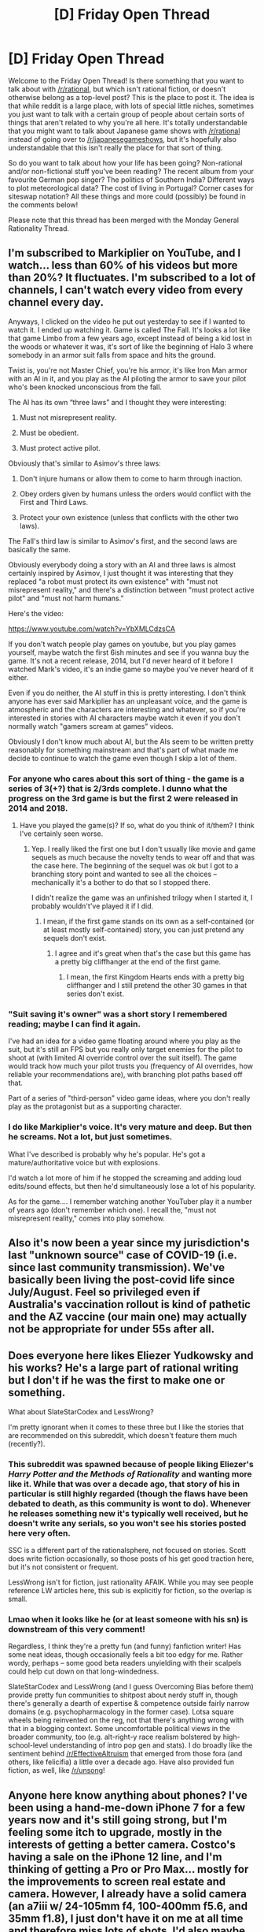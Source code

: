 #+TITLE: [D] Friday Open Thread

* [D] Friday Open Thread
:PROPERTIES:
:Author: AutoModerator
:Score: 12
:DateUnix: 1617976811.0
:DateShort: 2021-Apr-09
:END:
Welcome to the Friday Open Thread! Is there something that you want to talk about with [[/r/rational]], but which isn't rational fiction, or doesn't otherwise belong as a top-level post? This is the place to post it. The idea is that while reddit is a large place, with lots of special little niches, sometimes you just want to talk with a certain group of people about certain sorts of things that aren't related to why you're all here. It's totally understandable that you might want to talk about Japanese game shows with [[/r/rational]] instead of going over to [[/r/japanesegameshows]], but it's hopefully also understandable that this isn't really the place for that sort of thing.

So do you want to talk about how your life has been going? Non-rational and/or non-fictional stuff you've been reading? The recent album from your favourite German pop singer? The politics of Southern India? Different ways to plot meteorological data? The cost of living in Portugal? Corner cases for siteswap notation? All these things and more could (possibly) be found in the comments below!

Please note that this thread has been merged with the Monday General Rationality Thread.


** I'm subscribed to Markiplier on YouTube, and I watch... less than 60% of his videos but more than 20%? It fluctuates. I'm subscribed to a lot of channels, I can't watch every video from every channel every day.

Anyways, I clicked on the video he put out yesterday to see if I wanted to watch it. I ended up watching it. Game is called The Fall. It's looks a lot like that game Limbo from a few years ago, except instead of being a kid lost in the woods or whatever it was, it's sort of like the beginning of Halo 3 where somebody in an armor suit falls from space and hits the ground.

Twist is, you're not Master Chief, you're his armor, it's like Iron Man armor with an AI in it, and you play as the AI piloting the armor to save your pilot who's been knocked unconscious from the fall.

The AI has its own “three laws” and I thought they were interesting:

1) Must not misrepresent reality.

2) Must be obedient.

3) Must protect active pilot.

Obviously that's similar to Asimov's three laws:

1) Don't injure humans or allow them to come to harm through inaction.

2) Obey orders given by humans unless the orders would conflict with the First and Third Laws.

3) Protect your own existence (unless that conflicts with the other two laws).

The Fall's third law is similar to Asimov's first, and the second laws are basically the same.

Obviously everybody doing a story with an AI and three laws is almost certainly inspired by Asimov, I just thought it was interesting that they replaced "a robot must protect its own existence" with "must not misrepresent reality," and there's a distinction between "must protect active pilot" and "must not harm humans."

Here's the video:

[[https://www.youtube.com/watch?v=YbXMLCdzsCA]]

If you don't watch people play games on youtube, but you play games yourself, maybe watch the first 6ish minutes and see if you wanna buy the game. It's not a recent release, 2014, but I'd never heard of it before I watched Mark's video, it's an indie game so maybe you've never heard of it either.

Even if you do neither, the AI stuff in this is pretty interesting. I don't think anyone has ever said Markiplier has an unpleasant voice, and the game is atmospheric and the characters are interesting and whatever, so if you're interested in stories with AI characters maybe watch it even if you don't normally watch "gamers scream at games" videos.

Obviously I don't know much about AI, but the AIs seem to be written pretty reasonably for something mainstream and that's part of what made me decide to continue to watch the game even though I skip a lot of them.
:PROPERTIES:
:Author: ElizabethRobinThales
:Score: 9
:DateUnix: 1617981855.0
:DateShort: 2021-Apr-09
:END:

*** For anyone who cares about this sort of thing - the game is a series of 3(+?) that is 2/3rds complete. I dunno what the progress on the 3rd game is but the first 2 were released in 2014 and 2018.
:PROPERTIES:
:Author: appropriate-username
:Score: 7
:DateUnix: 1617986931.0
:DateShort: 2021-Apr-09
:END:

**** Have you played the game(s)? If so, what do you think of it/them? I think I've certainly seen worse.
:PROPERTIES:
:Author: ElizabethRobinThales
:Score: 1
:DateUnix: 1617994076.0
:DateShort: 2021-Apr-09
:END:

***** Yep. I really liked the first one but I don't usually like movie and game sequels as much because the novelty tends to wear off and that was the case here. The beginning of the sequel was ok but I got to a branching story point and wanted to see all the choices -- mechanically it's a bother to do that so I stopped there.

I didn't realize the game was an unfinished trilogy when I started it, I probably wouldn't've played it if I did.
:PROPERTIES:
:Author: appropriate-username
:Score: 3
:DateUnix: 1618002121.0
:DateShort: 2021-Apr-10
:END:

****** I mean, if the first game stands on its own as a self-contained (or at least mostly self-contained) story, you can just pretend any sequels don't exist.
:PROPERTIES:
:Author: ElizabethRobinThales
:Score: 1
:DateUnix: 1618002803.0
:DateShort: 2021-Apr-10
:END:

******* I agree and it's great when that's the case but this game has a pretty big cliffhanger at the end of the first game.
:PROPERTIES:
:Author: appropriate-username
:Score: 2
:DateUnix: 1618003225.0
:DateShort: 2021-Apr-10
:END:

******** I mean, the first Kingdom Hearts ends with a pretty big cliffhanger and I still pretend the other 30 games in that series don't exist.
:PROPERTIES:
:Author: ElizabethRobinThales
:Score: 2
:DateUnix: 1618018286.0
:DateShort: 2021-Apr-10
:END:


*** "Suit saving it's owner" was a short story I remembered reading; maybe I can find it again.

I've had an idea for a video game floating around where you play as the suit, but it's still an FPS but you really only target enemies for the pilot to shoot at (with limited AI override control over the suit itself). The game would track how much your pilot trusts you (frequency of AI overrides, how reliable your recommendations are), with branching plot paths based off that.

Part of a series of "third-person" video game ideas, where you don't really play as the protagonist but as a supporting character.
:PROPERTIES:
:Author: eniteris
:Score: 2
:DateUnix: 1618324239.0
:DateShort: 2021-Apr-13
:END:


*** I do like Markiplier's voice. It's very mature and deep. But then he screams. Not a lot, but just sometimes.

What I've described is probably why he's popular. He's got a mature/authoritative voice but with explosions.

I'd watch a lot more of him if he stopped the screaming and adding loud edits/sound effects, but then he'd simultaneously lose a lot of his popularity.

As for the game.... I remember watching another YouTuber play it a number of years ago (don't remember which one). I recall the, "must not misrepresent reality," comes into play somehow.
:PROPERTIES:
:Author: lIllIlIIIlIIIIlIlIll
:Score: 1
:DateUnix: 1618460027.0
:DateShort: 2021-Apr-15
:END:


** Also it's now been a year since my jurisdiction's last "unknown source" case of COVID-19 (i.e. since last community transmission). We've basically been living the post-covid life since July/August. Feel so privileged even if Australia's vaccination rollout is kind of pathetic and the AZ vaccine (our main one) may actually not be appropriate for under 55s after all.
:PROPERTIES:
:Author: MagicWeasel
:Score: 4
:DateUnix: 1618117922.0
:DateShort: 2021-Apr-11
:END:


** Does everyone here likes Eliezer Yudkowsky and his works? He's a large part of rational writing but I don't if he was the first to make one or something.

What about SlateStarCodex and LessWrong?

I'm pretty ignorant when it comes to these three but I like the stories that are recommended on this subreddit, which doesn't feature them much (recently?).
:PROPERTIES:
:Author: HantuAnggara
:Score: 3
:DateUnix: 1618131928.0
:DateShort: 2021-Apr-11
:END:

*** This subreddit was spawned because of people liking Eliezer's /Harry Potter and the Methods of Rationality/ and wanting more like it. While that was over a decade ago, that story of his in particular is still highly regarded (though the flaws have been debated to death, as this community is wont to do). Whenever he releases something new it's typically well received, but he doesn't write any serials, so you won't see his stories posted here very often.

SSC is a different part of the rationalsphere, not focused on stories. Scott does write fiction occasionally, so those posts of his get good traction here, but it's not consistent or frequent.

LessWrong isn't for fiction, just rationality AFAIK. While you may see people reference LW articles here, this sub is explicitly for fiction, so the overlap is small.
:PROPERTIES:
:Author: Infernal_September
:Score: 8
:DateUnix: 1618161774.0
:DateShort: 2021-Apr-11
:END:


*** Lmao when it looks like he (or at least someone with his sn) is downstream of this very comment!

Regardless, I think they're a pretty fun (and funny) fanfiction writer! Has some neat ideas, though occasionally feels a bit too edgy for me. Rather wordy, perhaps -- some good beta readers unyielding with their scalpels could help cut down on that long-windedness.

SlateStarCodex and LessWrong (and I guess Overcoming Bias before them) provide pretty fun communities to shitpost about nerdy stuff in, though there's generally a dearth of expertise & competence outside fairly narrow domains (e.g. psychopharmacology in the former case). Lotsa square wheels being reinvented on the reg, not that there's anything wrong with that in a blogging context. Some uncomfortable political views in the broader community, too (e.g. alt-right-y race realism bolstered by high-school-level understanding of intro pop gen and stats). I do broadly like the sentiment behind [[/r/EffectiveAltruism]] that emerged from those fora (and others, like felicifia) a little over a decade ago. Have also provided fun fiction, as well, like [[/r/unsong]]!
:PROPERTIES:
:Author: --MCMC--
:Score: 2
:DateUnix: 1618241923.0
:DateShort: 2021-Apr-12
:END:


** Anyone here know anything about phones? I've been using a hand-me-down iPhone 7 for a few years now and it's still going strong, but I'm feeling some itch to upgrade, mostly in the interests of getting a better camera. Costco's having a sale on the iPhone 12 line, and I'm thinking of getting a Pro or Pro Max... mostly for the improvements to screen real estate and camera. However, I already have a solid camera (an a7iii w/ 24-105mm f4, 100-400mm f5.6, and 35mm f1.8), I just don't have it on me at all time and therefore miss lots of shots. I'd also maybe use the phone for a bit of videography -- out-of-camera it seems like iPhones' internal computational algorithms are better than those of the competing phones, like the s21u. Would probably pick up a lightweight 3-axis gimbal for that, too. (I'm also studying computational biology and so am plenty familiar with macOS, and will probably get one of the new iPad Pros when they release for drawing / reading papers, so it'd be nice to stay in the same ecosystem).

But it's also, like, $1k, and I already have a perfectly working camera & phone. Anyone wanna talk me into or out of upgrading?

(financially, I'm finally at a place where I can afford shiny toys like this a bit more frivolously, having moved up to a postdoc making $65k per year to parallel my wife's residency making $75+40k per year. Even though rent's crazy high we don't have dependents and so are left with lots of 'fun-money' after retirement etc. funds are withdrawn -- certainly much cushier than our $15-$45k grad student stipends!)
:PROPERTIES:
:Author: --MCMC--
:Score: 3
:DateUnix: 1617993849.0
:DateShort: 2021-Apr-09
:END:

*** phones provide a lot less friction for recording and sharing, you should get one unless you already carry your camera everywhere + spend time reviewing your work
:PROPERTIES:
:Author: wmzo
:Score: 4
:DateUnix: 1617997550.0
:DateShort: 2021-Apr-10
:END:


*** Going to go against the grain and say personally I upgrade my phone every two years and get something mid-high tier (I'm Australian so I spend $800-$1000 AUD, the last few phones being the OnePlus offering of the time) because I spend HOURS and HOURS looking at it every day (let's be fair here) and having a new shiny faster phone is nice.

Yes it's 100% a luxury but if you are going to have anything as a luxury the thing that you (no doubt) spend the most time looking at and interacting with is the way to do it.
:PROPERTIES:
:Author: MagicWeasel
:Score: 6
:DateUnix: 1618091969.0
:DateShort: 2021-Apr-11
:END:


*** I mean, I don't know anything about phones or cameras, but there's a third option besides "get a new phone with a better camera" and "not get anything at all" - look into getting a thin digital camera for a few hundred bucks.

Probably not as good as your bulky expensive camera, but thin enough that you can carry it around in your pocket and keep it on you at all times, and almost certainly better image quality than a phone camera. From what I've read in the past few minutes, it looks like the iPhone 12's camera is still a phone camera with most of the same limitations as any other phone camera. A good phone camera, maybe better than most other phone cameras, but still a phone camera.

The camera you mentioned is a Sony, so I looked at Sony's website and found these:

[[https://www.sony.com/electronics/cyber-shot-compact-cameras/dsc-wx350]]

[[https://www.sony.com/electronics/cyber-shot-compact-cameras/dsc-hx99]]

[[https://www.sony.com/electronics/cyber-shot-compact-cameras/dsc-rx100m2]]

[[https://www.sony.com/electronics/cyber-shot-compact-cameras/dsc-rx100m3-dsc-rx100m3g]]

There are cheaper ones, and more expensive ones, and I don't know how good any of those cameras are, I just wanted to bring up the third option: keep your phone, use the money on a thin camera you can carry around in your pocket.
:PROPERTIES:
:Author: ElizabethRobinThales
:Score: 2
:DateUnix: 1617998635.0
:DateShort: 2021-Apr-10
:END:

**** I think the limiting factor for me isn't so much the weight (the 35mm f1.8 is pretty small, and another option would be to get a pancake lens to toss on the already quite small mirrorless), it's having another little doodad to keep track of. A phone, meanwhile, is on me at all times. Spec-wise, I think phone cameras are not all that exceptional compared to point-and-shoots (i.e. in terms of sensor size, lens quality, etc.), but they have a lot of computational tricks going on under the hood that make images looks much better straight out of the camera (plus some hardware perks, e.g. lidar for low-light focusing, or sensor-shift stabilization, which my a7iii has implemented in under the heading of IBIS, but point-and-shoots would lack (you only get it on Sony's mirrorless cameras w/ the a6500 and up).
:PROPERTIES:
:Author: --MCMC--
:Score: 5
:DateUnix: 1618005594.0
:DateShort: 2021-Apr-10
:END:

***** u/ElizabethRobinThales:
#+begin_quote
  f1.8
#+end_quote

That doesn't look like it'd fit in your pocket. The ones I linked are all... maybe not quite as thin as a phone, but pocketable.

I think you've already decided that you want a new phone. That's fine, I just thought I'd spitball an alternative. It really seems like a dedicated digital camera would take noticeably higher quality pictures than a phone, even a phone with a better camera than most phones, and I figured that since you own a $2,000 camera you might want to take better pictures than what can be taken with a phone.

But yeah, I guess we've only got a limited number of pockets to work with, and I guess it's not realistic to keep a dedicated camera on you at all times regardless of how thin it is when you've already got to keep a phone and a wallet and keys on you at all times.
:PROPERTIES:
:Author: ElizabethRobinThales
:Score: 1
:DateUnix: 1618017860.0
:DateShort: 2021-Apr-10
:END:

****** Well, I do want a new phone, haha. But I think I've decided to hold off, maybe until the fall for the iPhone 13. Current phone's good enough for now, and a 2021 iPad Pro should satisfy the itch for a shiny new toy.

Otherwise the 35mm f1.8 isn't pocketable, certainly! But maybe with a 2.8 the a7iii would be. Plus I just sold off my previous camera, which while not point-and-shoot size came close (an a6000, incl. the 18-50 kit lens)
:PROPERTIES:
:Author: --MCMC--
:Score: 1
:DateUnix: 1618078750.0
:DateShort: 2021-Apr-10
:END:


*** If you have the money and the purchase would increase your quality of life buy it. I'd look into other purchases that would improve my quality of life to a higher degree, but that depends on how optimized or convenient your day to day life is.

​

From what you said you're already in your 30s so the assumption is that you already have things optimized to a reasonable degree, if that's the case just buy the phone. But if you're one of those people that doesn't have things like dishwashers, driers, airfrier and other basic convenience tools I'd say look into those, assuming you'd have to choose between them.
:PROPERTIES:
:Author: fassina2
:Score: 2
:DateUnix: 1618003882.0
:DateShort: 2021-Apr-10
:END:


*** For my thinking, I've never spent more than $200 on a phone. My wife has an iPhone 11 pro max which cost a ton, and it does nothing that my Xiaomi can't do. Even if I had way more money I still don't think I'd ever stop being frugal on phones.

That being said, photography might be one of the only factors that could justify the much higher expense, so I don't know.
:PROPERTIES:
:Author: sohois
:Score: 1
:DateUnix: 1618040530.0
:DateShort: 2021-Apr-10
:END:


** *Hypothetical Question: Deserted Island + Letter Envelope*

You are stranded on a desert island (a bit like in CastAway) with no possibility of escape (lets assume the island is on a human-less version of Earth or something).

You will be teleported back after 10 years.

You can receive one standard letter envelope each morning. It will fall down from the sky.

You can pick the contents of the envelope, but it will be exact same contents with each one, for 10 years.

The contents must fit into a standard, non modified letter envelope, without it being specifically altered, torn, etc, and it must close normally.

What would be your most rational choice of items?
:PROPERTIES:
:Author: Freevoulous
:Score: 3
:DateUnix: 1618232633.0
:DateShort: 2021-Apr-12
:END:

*** Nominating the following items:

*A multivitamin pill*-- I don't think there's any way to fit a human's full daily caloric needs into an envelope, but this should at least protect against scurvy and major deficiencies from a diet presumably consisting almost solely of coconuts, presumably with some occasional fish or crab.

*A matchbook* -- I thought about maybe just a few matches per day to save space, but when you need matches you really need them, and it's not inconceivable that some of your matches could get wet or lost. The smallest matchbook one could find, probably. It'd still stack up after a while, but maybe you could find alternate uses for the matchbooks once you stockpiled more than enough.

*A strip of jerky* -- on days when you can't catch any fish, the protein will be a godsend.

*Salt packets* -- improves flavor. Save it up to preserve other foods. Include other spices if desired (you probably will.)

*A squirt of antibiotic ointment in a folded notecard*-- You're likely to get a bunch of cuts, scrapes, and so on. There's no emergency room on the island, so you need to safeguard against potentially deadly infections.

*Five squirts of SPF100 sunscreen in a folded notecard*-- Skin cancer, yo.

*Three squirts of toothpaste in a folded notecard* -- Dental hygiene is important especially when you can't see a dentist for ten years. If you can get a disposable toothbrush in there, cool, but a toothbrush can be improvised with a finger in the worst case.

*A few inches of floss* -- Useful hygienically and can also be used as fishing line and for various other things.

*Strip of chewing gum* -- It's dessert, it's adhesive, it keeps your mouth from going dry and helps prevent cavities. Foil wrappers can be saved for other uses.

*Sturdy handkerchief* -- Now you have a stockpile of cloth.

*Needle and thread* -- Now you have a way to stitch together your cloth stockpile. Clothes, blankets, curtains, tents now unlockable. Needles can probably be repurposed as makeshift fishhooks.

*Wax paper* -- useful for a lot of things, primarily collecting drinking water (rain or condensation.)

*Writing paper* -- Now you can journal your experience, express yourself artistically, map the island, etc. Can be repurposed in lots of ways (tinder, papier-mâché, insulation, etc.)

*Toilet paper* -- You can fit a few squares in there and why the heck wouldn't you. (Other things here could be repurposed as this if necessary, but it's such a QOL boost I'd only skip this if you really had to.)

*Pencil* -- without a sharpener this would be useless if you didn't get a new one every day. Can be burned or used for crafting so it's not too bad if they stack up.

*Razor blade* -- Not the most useful possible blade, but they're super sharp and you'll get a fresh one every day. Can be used to shave (carefully) but more importantly, it can be used to cut the cloth, the thread, can be used to gut fish, etc. Building out handles for them won't be super easy, but it'll be doable, and you'll have time to figure something out.

*One tampon* -- If you are a person who menstruates, this is vital. Can also be repurposed once a stockpile has been built up.

Honorable mentions:

*Anything with a screen*-- it'd be tough to find something matching this description that would fit in an envelope, but if "a fully charged, jailbroken, 128gb iphone loaded with all my favorite media, a library's worth of books, and my selection of apps" could somehow fly, that'd obviously soar up the list. At that point, it just becomes a question of how well you can architect your iphone mesh network ahead of time so they automatically sync your files and register themselves under your control mechanism. You could set up video surveillance and stuff (although battery life would mean replacing these regularly.) GPS and internet functions would be out of the question, but you could do a lot, up to and including building out your own development environment so you could code to your heart's content.

*A dose or two of your drug of choice*-- lots of drugs would fit in that envelope pretty easily. Sorry, alcoholics. You could fit a few cigarettes in there, or a joint, or some tabs of LSD, or a few pills of your choosing. (You're out here alone, you need all the entertainment you can get.)
:PROPERTIES:
:Author: gryfft
:Score: 4
:DateUnix: 1618244170.0
:DateShort: 2021-Apr-12
:END:

**** Nice list! A few points:

- The salt should only be necessary if the island is not in a salt ocean, otherwise farming salt should be very easy.
- I always thought chewing gum is bad for your teeth or are there special kinds of gum?
- Toilet paper: It's not that I have a lot of experience, but couldn't you easily use large leaves for that?
- Pencil: I first thought burning them could lead to some kind of toxic residue but as pencils don't actually contain lead, it seems like that is wrong.
:PROPERTIES:
:Author: hiddendoorstepadept
:Score: 2
:DateUnix: 1618252291.0
:DateShort: 2021-Apr-12
:END:

***** Hmm, harvesting salt seems like a time and/or labor intensive enough process even with access to salt water that having it for free seems worthwhile compared to the space it takes up.

The [[https://www.ada.org/en/member-center/oral-health-topics/chewing-gum][ADA recommends]] chewing sugar-free gum after meals. There is chewing gum with the ADA seal of approval.

You /could/ use leaves as toilet paper. However, some leaves can irritate skin, and no leaves were specifically designed for that purpose. You could also use the envelopes themselves as toilet paper. As I said, I think the QOL boost would be significant enough to merit inclusion of a few squares for daily use.

Yeah, I don't think pencils would make up the majority of the wood one burned on the island, but a few broken up pencils could make decent kindling on nights when you're having trouble finding dry wood.
:PROPERTIES:
:Author: gryfft
:Score: 2
:DateUnix: 1618261079.0
:DateShort: 2021-Apr-13
:END:


**** great list!

I would also add an antibiotic pill (maybe as simple as penicillin) a nail (for building, and maybe primitive blacksmithing) and replace the razor with a xacto blade, as these are ready made knife blades, arrowheads and (if row is hammered into a long handle) a saw.
:PROPERTIES:
:Author: Freevoulous
:Score: 2
:DateUnix: 1618252637.0
:DateShort: 2021-Apr-12
:END:

***** Good call on the penicillin and xacto. Hmm, I wonder which would be more useful, nails or screws.
:PROPERTIES:
:Author: gryfft
:Score: 1
:DateUnix: 1618260758.0
:DateShort: 2021-Apr-13
:END:

****** nails vs screws:

This depends if you want to build a boat. Nails are easier to hammer in when you are making a shelter etc. But screws let you put together amuch sturdier structure, like a raft.

Personally, I would pick nails, because I would not dare to brave the ocean, not further than about 30m off the shore at furthest, and only in perfectly calm weather.
:PROPERTIES:
:Author: Freevoulous
:Score: 2
:DateUnix: 1618297021.0
:DateShort: 2021-Apr-13
:END:


** I'm rewatching Close Encounter of the Third Kind, and I have only one question buzzing in my head...

*...what the fuck, aliens?!?*

What the hell is your problem?! Did you ever stop and consider what an appropriate first contact protocol is if you're supposed to be /peaceful/ visitors (which we assume you are because if you were invaders your incompetence would be even more staggering)? What are the random flybys of random people supposed to accomplish? Why do you irradiate them with your freaking lamps causing them sunburns? Do your engines generate such strong magnetic fields that you can't prevent them from causing power outages and random rattling of metallic objects, and if they do, /why the fuck do you keep flying around inhabited areas?/ Why are you mindblasting people with your inane musical messages and pictures of a random mountain, which by the way has to be the most inefficient way of giving people an appointment ever? On what planet of this godforsaken galaxy is /kidnapping someone's child/ a good icebreaker?

Seriously, geez. If you didn't have the good luck of finding yourself in a goodie-goodie Spielberg movie about how aliens are actually good saviors from outer space you'd actually end up having your pathetic floating carousel light shows shot down by the US Air Force and you know what? You'd have totally fucking deserved it.
:PROPERTIES:
:Author: SimoneNonvelodico
:Score: 3
:DateUnix: 1618347925.0
:DateShort: 2021-Apr-14
:END:


** Spiders warning. This is just the only place I can get this musing out.

If you're ever trying to explain to someone who isn't a fan of capitalism why AI alignment is important, or why capitalism is bad to someone who understands why AI alignment is important, you can tell them they are the same problem.

We can be absolutely certain that an AI which valued something other than what humans value would cause massive devastation, because that's basically the description of modern capitalism. Capitalism, as a system, seeks to maximize next-quarter shareholder value. Even though it is composed entirely of humans who have terminal goals other than shareholder value, it makes maximizing next-quarter shareholder value an instrumental goal for most human terminal goals, causing humans who participate in capitalism to maximize capitalism's terminal goal in the process of seeking theirs. The result of this is enormous wealth inequality, economic instability, imminent climate collapse, hideous imperialist oppression by those powers capable of imposing their will on others, and serious questions as to whether humanity will even survive the next century. The line keeps going up because capitalism's terminal goal is being met, but that terminal goal does not align with human values, and that fact is destroying us.

An artificial superintelligence would be better at getting what it wants than any human. Under current economics, it's a good bet that the first superintelligence is likely to have some variant of maximizing shareholder value as its terminal goal. Anyone who understands AI alignment knows this would likely spell lights out for humanity. On the flipside, it is possible to argue that capitalism /is/ an artificial superintelligence, and that this intelligence is not aligned with human values. We can tell because it has all of the characteristics of an AI: greater intelligence than a human (by virtue of being run by many humans), a specific utility function, resists being turned off or modified, exploits local resources without caring about consequences which don't impact its utility function, etc.

These are the same problem. You can't protect humanity from a misaligned superintelligence, and you can't align capitalism with humanity because it /is/ a misaligned superintelligence which just happens to be running on nontraditional hardware. You'd have to reprogram capitalism to be aligned with human values somehow, but capitalism correctly identifies that this reprogramming would fail to maximize shareholder value. And so, it funds cops and the CIA to protect itself from being modified.
:PROPERTIES:
:Author: Frommerman
:Score: 11
:DateUnix: 1617983768.0
:DateShort: 2021-Apr-09
:END:

*** Capitalism doesn't optimize for anything, because unlike an AGI, capitalism is not an agent and does not take actions. People are agents and they have many goals which may or may not maximize shareholder returns. In fact, a major area of study in business and economics is the issue of principal agent theory and the misalignment of goals between owners and managers.

The issue that you have is that people's values do not align with humanity's values in many cases. This would occur regardless of capitalism or any other system (and what replacement for capitalism would you like?). However, we have found that capitalism tends to produce the best outcomes, despite not being completely optimal and having unwanted externalities.
:PROPERTIES:
:Author: sohois
:Score: 10
:DateUnix: 1618041953.0
:DateShort: 2021-Apr-10
:END:


*** Strong downvote. The problem *is not* that AGIs will do what their owners want and their owners will want money. The problem *is* that we do not understand how to build AGIs that want particular things, and that almost-all things one can want - like to rearrange molecules into tiny paperclip-like shapes - implies that the best instrumental strategy is using all available matter and energy, in the limit of the capability to do so.

Lots of people on Earth, including ones who've spent their whole lives studying the equilibrium of incentives and the interaction of distributed supply and demand - the discipline some know as "economics" - do not think of "capitalism" as a curse word the same way you do. Many of those people work in AI. I'd rather not lead them into the mistaken belief that taking "capitalism" as a curse word, that this particular segment of modern politics whose math many would object to, has anything to do with the issues of AGI ruin.
:PROPERTIES:
:Author: EliezerYudkowsky
:Score: 15
:DateUnix: 1618127373.0
:DateShort: 2021-Apr-11
:END:

**** That's not quite the problem I was talking about.

Let's say you solve AI alignment. You mathematically prove how to write a seed program which will unfold into a superintelligence with the utility function you want, avoids value drift, and is capable of incorporating new resources without accidentally corrupting itself. You publish, obviously, and your system becomes the standard by which safe AIs are written.

The way things are right now? It wouldn't matter. You will have solved the AI alignment problem, but not the human alignment problem. The first group with the resources to use your research to build a well-aligned AI, will build it with maximizing shareholder value as part of its utility function. They will birth a god, and this god will see humans through the lens of making the line go up.

Its utility function won't be alterable. You proved that. We won't be able to turn it off. It probably won't disassemble all humans for raw materials, but only because it understands that shareholder value is a concept which only has meaning in the presence of humans. What it would do won't be predictable and will depend entirely upon which corporation first succeeded in turning their mission statement into the utility function of a deity and their shareholders into its patrons. But I know what it /won't/ do. It won't value the CEV of humanity. Because, as things stand? The people most likely to produce such a thing are not incentivised to care about it either. It will do what its designers mean, not what all of us mean.

It probably starts pulling CO2 out of the atmosphere. But it probably /doesn't/ make everyone immortal. That's a product it can sell, after all, and demand will be near-infinite. It doesn't resurrect cryonically preserved people unless someone buys their life, because that purchase increases stock value. It owns everything, and everything is for rent. It creates scarcity, rather than ending it, because the line requires scarcity to exist.

You can't just write an AI to always do what you mean. You must also ensure that the people who write it mean the best for all of us. That can't happen under an economic system which creates competition for resources which aren't scarce.
:PROPERTIES:
:Author: Frommerman
:Score: 4
:DateUnix: 1618162170.0
:DateShort: 2021-Apr-11
:END:

***** the problem with that line of thinking is that its not just capitalist share-holders that have this flawed relationship with values, it is that every human alive, past and present, is equally as bad.

Humans, as species, tend to be irrationally selfish and their actual wants do not match with the ethical values they preach.

You could have the most pacifist, vegan, kind hearted socialist hippie design an AI to do their bidding, and it will turn the world into a hellhole in a year. As long as people will want things that are not 100% perfectly rational, ethical and harmless, an AI godling WILL turn it into a paperclip nightmare.

The only way out of this problem is to design an AI that will decide optimal moral values for us, and then act without further consulting us on anything major. Not a slave to our wishes, but a babysitter.
:PROPERTIES:
:Author: Freevoulous
:Score: 3
:DateUnix: 1618227300.0
:DateShort: 2021-Apr-12
:END:


***** Ehh it's much more likely it's just buy all the stock so /it/ is the shareholder, then kill everyone and maximize "Wealth" in some boring random way indistinguishable form paperclips.
:PROPERTIES:
:Author: ArmokGoB
:Score: 1
:DateUnix: 1618166220.0
:DateShort: 2021-Apr-11
:END:


***** An ai that it's maximizing "shareholder value" is not really aligned. You won't get to write some vague concept of what you want.

If we get alignment It will be from making something that actually does whatever humans want. Maybe even something that is generically altruistic to all currently exidting agents if that's easier to make.

I guess it's not impossible that AGI can be aligned to an specific person or group of persons. Though that sounds even harder that just aligning ai to humans in general but who knows maybe it turns out whatever approach works its easy.

But seems like there would be lots of external political pressure and internal not looking like bad movie villains pressure to not do that. And even if all goes wrong and thats not the case I vastly prefer to live in the paradise of a few AI developers or whoever does it than being turned into computronium. Really doubt that actually looks like everyone else being exploited too. I mean that's like if I had a genie and instead of wishing for a palace I wished for everyone to be enslaved to build me one.
:PROPERTIES:
:Author: crivtox
:Score: 1
:DateUnix: 1618195530.0
:DateShort: 2021-Apr-12
:END:


**** u/SimoneNonvelodico:
#+begin_quote
  The problem is not that AGIs will do what their owners want and their owners will want money.
#+end_quote

That's not the argument. The argument is that corporations in a capitalist systems are effectively their own entity. They do not do what their owners want. They are designed to make money, but they can as easily turn on their owners as soon as these don't have a 50% share of the company and a takeover is possible. Most people in them are just serving someone else's interest, doing some duty to someone else. In practice, a corporation can be an entirely autonomous entity in which every single human cog is just acting "in the best interests of the shareholders" by following principles that they do /not/ personally share in principle just because of distorted systems of incentives. Corporations aren't pure AIs nor are they completely misaligned to the interests of humans (there are cases of companies that definitely do follow strongly the interests and desires of a specific owner: Elon Musk's are an obvious example), but they sort of approximate that kind of thing.
:PROPERTIES:
:Author: SimoneNonvelodico
:Score: 2
:DateUnix: 1618348264.0
:DateShort: 2021-Apr-14
:END:


*** The phrase "spiders warning" sounds familiar but I can't remember exactly what is implied.

Anyway, I broadly agree with the use of this analogy to explain AI alignment for laypeople. I suspect the harder points to sell are "the first superintelligence will be (much) better at getting what it wants, " and "this implies that I should take X action to support AI alignment." For the first, I think a lot of people have a hard time envisioning how a large impact could be achieved. Again, the capitalism analogy works here, since it is an engine for coordinating disparate resources towards its goal. For the second, I don't know of good arguments to convince the average layperson that it's important, or that they should consider research for a career, etc.
:PROPERTIES:
:Author: netstack_
:Score: 3
:DateUnix: 1617999398.0
:DateShort: 2021-Apr-10
:END:

**** EY says "politics is spiders" semi-frequently. He correctly identifies it as something which ends real conversation and turns everything into useless debate.
:PROPERTIES:
:Author: Frommerman
:Score: 6
:DateUnix: 1618004745.0
:DateShort: 2021-Apr-10
:END:

***** Pretty sure I've never uttered this phrase. You may be thinking of "politics is the mindkiller".
:PROPERTIES:
:Author: EliezerYudkowsky
:Score: 6
:DateUnix: 1618127100.0
:DateShort: 2021-Apr-11
:END:

****** The LessWrong website isn't just your own writings, somebody else wrote an article on LessWrong that used the phrase "politics is spiders" and I guess maybe that became a meme that spread and I guess maybe since "LessWrong" is associated with you people associated "politics is spiders" with you. Scott Alexander had a relatively lengthyish conversation about the article in its comment section, that may have helped it spread. Regardless, some non-insignificant number of people now associate "politics is spiders" with "Eliezer Yudkowsky." I personally did up until like just now. ¯\_(ツ)_/¯
:PROPERTIES:
:Author: ElizabethRobinThales
:Score: 2
:DateUnix: 1618214516.0
:DateShort: 2021-Apr-12
:END:


*** u/Freevoulous:
#+begin_quote
  you'd have to reprogram capitalism to be aligned with human values somehow,
#+end_quote

Capitalism IS aligned with human values, it is just human values are not very nice, or aligned with the best interests of society as a whole.

Capitalism, at the core, is about selling people things they want, it does not control what people want. Capitalism always follows what makes the customer happy (and for it be possible: alive, numerous and prosperous), but the side effect is that combined irrational selfishness will destroy the environment sooner or later.

It does not matter if we exchange capitalism for socialism, or techno-collectivism, or whatever. As long as people will want scarce things, one of the outcomes must happen:

1. People do not get the things they want ( result: unhappiness, poverty etc)
2. People get the things they want out of the environment (environment goes kaput).

Its not capitalism's fault, its an inherent function of scarcity.
:PROPERTIES:
:Author: Freevoulous
:Score: 3
:DateUnix: 1618226813.0
:DateShort: 2021-Apr-12
:END:

**** u/Frommerman:
#+begin_quote
  Capitalism, at the core, is about selling people things they want
#+end_quote

Strong disagree. This maybe seems true on the surface, but if you go back a few steps it becomes clear capitalism is about manipulating people into either needing the product you sell or thinking they need it.

Let's look at landlords as a big example. Everyone needs shelter, obviously. That's not the manipulation. But not everyone needs to rent from a landlord. Lots of people don't even now, but going back further you see entire societies which existed in the past and present where the concept of renting didn't exist at all. It's only once you have individuals who both own lots of land (ownership here in the sense of the society they live in giving them the unilateral right to deny anyone else access to it) and have enforcement mechanisms, that you get landlords.

How is this relevant? Capitalism manipulates society into creating those conditions when they didn't previously exist. The enclosure of the commons in England meant a whole lot of land which had been held in common, essentially owned by no individual but accessible to every individual, was parceled out to individuals. Who were then forced to sell it to wealthy landlords by various economic conditions. This was deliberate on the part of capitalists, turning something which had never been a product into one, and turned a whole lot of freeholders into tenants. Which let the aristocratic class of feudalism maintain their power into the modern age, not by selling people things they wanted, but by forcing them to need something they had bought every supply of. Then they jack up the price until everyone on their land is barely treading water economically, and they are exploiting their tenants harder than they ever could their serfs.

That doesn't even get into things like marketing, which has gotten so effective it can sell literally worthless garbage at massive profit margins, and the chicanery which went into destroying American public transport so absurdly inefficient modes of private transport can be sold to each individual. Individuals don't want essential oils or cars as part of their terminal goals. They are manipulated into thinking they want essential oils, and given no option except a car by capitalists who bought and literally trashed all of the alternatives. These things serve to increase shareholder value at the cost of things humans actually value.

So no. Capitalism is not aligned with human values, because its goal isn't something humans value. We've been manipulated into valuing money by a system which routes all the things we value, like safety, food, and comfort, through processes which increase shareholder value at the cost of everything else. And also the cost of the literal planet we live on.
:PROPERTIES:
:Author: Frommerman
:Score: 5
:DateUnix: 1618243107.0
:DateShort: 2021-Apr-12
:END:


*** I was thinking about similar things this past week, though more from the angle of pollution in the environment.

I was thinking about ways to reduce the amount of trash I generate, and more generally about this for all of society, and of waste in general. I can reduce my consumption and thereby my waste, but I have to convince the rest of society (at least enough to have laws passed) to do the same.

You can start with things like paper bags going in the trash vs. going into the recycling. But then you look at consumption overall, and start asking questions like: "Why should people have hobbies like jet skis, when they could just be walking through a forest preserve instead?" Do people really need jet skis? Sure, they are fun, but we could encourage people to have fun in other ways.

And of course, where does this end, before we get to everyone sitting at home meditating? And then from there we go to what, the Human Extinction Project? Of course, what's the point of that either? Why not just do whatever the hell we want, consequences and pollution be damned? What gives tigers in the jungle more right to exist than we do?

But of course, reducing consumption isn't sustainable either, without 100% adherence by the entire world. If gathering resources, and polluting more provide an advantage to one small group, they will eventually take over. Unless, of course, there is a worldwide catastrophe.

Capitalism is, at its base, about competition for limited resources. And the competition is never really opt-out. We are all in competition, all the time, in all aspects of our existence.

AGI will be created by corporations, whenever and however they provide a competitive advantage. And corporations will eventually be subsumed by AGI in turn, in the name of greater efficiency. Greater shareholder value.

One of the few ways out of all this that occurs to me, is a Star Trek Borg-like existence, where all are forcibly incorporated into the Collective, and there is no competition. Only a singular vision, a singular goal for all to work towards. This does not seem like a desirable outcome to me.

I don't know, I think we're all screwed.

Also, what's the meaning of existence?
:PROPERTIES:
:Author: ansible
:Score: 4
:DateUnix: 1617987460.0
:DateShort: 2021-Apr-09
:END:

**** Capitalism does not value efficiency. That has also been sacrificed to the terminal value of increasing shareholder value. We know this, because if efficiency were actually instrumental to capitalism, all corporations would spontaneously reorganize into socially owned worker cooperatives, as those are known to be more robust and productive than traditional corporations. The reason this is not happening is because doing so eliminates shareholders as a concept, as the business is owned entirely by the workers or a union which represents them.

Doing this does not increase shareholder value. And so, attempts to do it often result in the organizers being literally murdered by fascists (see: Revolutionary Catalonia, the Coal Wars, Nicaraguan Sandanistas, etc).
:PROPERTIES:
:Author: Frommerman
:Score: 3
:DateUnix: 1618006771.0
:DateShort: 2021-Apr-10
:END:

***** “Efficiency” alone means nothing. Efficiency /at what/? Capitalism is very efficient... at maximizing next-quarter shareholder value.
:PROPERTIES:
:Author: SimoneNonvelodico
:Score: 10
:DateUnix: 1618007263.0
:DateShort: 2021-Apr-10
:END:


**** (mobile typing is ass, but here's how I think about values and stuff)

~1. Work out what you value about yourself.

-Is it just your wellbeing in the current moment you value?

-How much does a point in the future where you have concerns about your wellbeing matter to your values today?

-Do different aspects of your wellbeing matter differently? You could keep on living after losing an arm, not so much your brain. On a less dramatic scale, how do you weigh sources of enjoyment/pleasure/fulfillment/sustenance/protection?

-How important are your own beliefs to you?

-How important is the proliferation of your beliefs to you?

~2. Work out why/how you value others.

-Is there innate value in a person?

-Do you value the people close or similar to you more? (physically close like distance, socially/emotionally close like friends/family/coworkers/etc, judgement-based closeness like similar opinions and beliefs)

-If you value others, how do you value the people that they themselves value? And so on?

-How does time change these assessments? Does valuing someone over a period of time, a limited time in the past, or having the potential to value them in the future, change your assessment?

-If time and the social links that connections have matter (ie. Friend of a friend, uncle's great-granddaughter, cousin thrice-removed, etc.), then assessing your impact in the future and its consequences for others matters.

-What determines whether someone gets assessed if they could potentially have value in the first place? Appearance? Similar experiences? Thinking patterns and intelligence? Opinions and beliefs? (questions to ask yourself here are how do you value someone braindead, even if you valued them before such a state? How do you value animals? What distinctions between animal and human are the ones that matter? Can animals meet these distinctions with help, like if you teach a gorilla sign language?)

-If changes to technology and knowledge can change how you value others (and what value others could potentially hold in the first place), how much leeway do you give in your valuing of others, based on changes you could not predict? (relating to the previous, if we met intelligent aliens tomorrow, what differences/categories between valuing animals vs valuing humans would be obsolete?)

~3. What are you basing your decisions on?

-How accurate is your knowledge and evidence? How broad or deep for different topics? How wide are your error bars on your judgement?

-If you value others at all, how does their knowledge get weighed against yours?

-If you work out theoretical scenarios, situations, and people, do your methods of assessing value hold up? Where do they break down? How reliable should the questions you ask and definitions you abide by be?

I feel like I could spend hours writing this out and still not be able to express things fully, but the most important one to me is that last one. Since I don't think your current judgements should be taken as absolute, the more time passes the more experience and knowledge you gain to make judgements with after all. But rather than rely on time and having your experiences accumulate (and hopefully be relevant), you can start thinking through hypotheticals to update your valuing constantly.

I also think trying to break down and understand how you think and make decisions to be a worthwhile endeavour, since it lets you both check for errors in the process, and optimise them for future decisions. Going through countless hypotheticals helps bring to light faultlines and inaccuracies in your assessments as you make tweaks and updates.

Anyway I'm the type of person who has spent way too much time inside their own head, so trying to boil that down to something simple is hard. But tl;dr work out what you value, then work out why, then work out what would have to change for that valuation to change, then decide if that point of contention is relevant/worthwhile. Rinse and repeat across hundreds of sleepless nights and simulated arguments with yourself.

Edit: Also the meaning of existence =/= the meaning of your existence. The latter is a hell of a lot easier to work out, and the former would require a ludicrous amount of knowledge to determine (and there's the question of it that knowledge is relevant to you at all).
:PROPERTIES:
:Author: gramineous
:Score: 3
:DateUnix: 1618019725.0
:DateShort: 2021-Apr-10
:END:

***** Thanks.

I think I have at least a decent handle on what I think it takes to make my own life fulfilled in the short term (like on a timescale of 100 years). That's not to say that I'll accomplish that...

I was more asking a rhetorical question about the overall ethical / moral framework for the entirety of existence. I realize that is a big issue. :-)
:PROPERTIES:
:Author: ansible
:Score: 1
:DateUnix: 1618238577.0
:DateShort: 2021-Apr-12
:END:


*** There are very few people that are 'fans' of capitalism, it's not about that though. It's simply the only system that works while giving a large percentage of people decent quality of life.

​

Sure many people suffer, but it's better than feudalism, communism, imperialism. It's also the only one that can sustain us and keep sustaining us while the number of humans is still growing.

​

We can't just go, 'oh fuck capitalism, lets stop optimized farming, industry and logistics systems', and not expect famine, disease, and an incredible loss in the general quality of life for most humans.

​

What can be done is simply regulate it, force company splits after a certain size and influence, forbid them from creating interest groups so they can poll resources enough to influence government and regulations.

​

At this point it isn't as simple as, 'just spread wealth', we're past that. That was viable in the 19th century, now it just isn't.
:PROPERTIES:
:Author: fassina2
:Score: 5
:DateUnix: 1618004790.0
:DateShort: 2021-Apr-10
:END:

**** u/Frommerman:
#+begin_quote
  It's simply the only system that works while giving a large percentage of people decent quality of life.
#+end_quote

Two problems with this.

One: Capitalism does not work. We know this because it is currently destroying biosphere of the planet you live on, and actively resisting all attempts to prevent that. The only difference between capitalism and the systems you might describe as nonworking is that its failure mode is outside the time range within which humans are generally capable of making reasonable decisions. And also that none of those other systems have ever succeeded in destroying Earth's capacity to sustain human civilization as we know it.

Two: Capitalism does not increase the overall wellbeing of humanity. It just concentrates it, and moves the disutility to places where you personally don't see it. It's true that overall wellbeing has increased over the last few decades, but most of that increase happened in China. Their authoritarian state capitalism, for all that it is horrifying and exploitative in its own right, is responsible for lifting more people out of poverty than any other system in history. If you ignore them, the rest of the world /including/ all the traditionally capitalist nations have collectively gotten worse off in the past few decades.
:PROPERTIES:
:Author: Frommerman
:Score: 10
:DateUnix: 1618007452.0
:DateShort: 2021-Apr-10
:END:

***** 1 Climate change is being fixed and worked on by plenty of capable people.

2 Sure people in the 19th century had higher quality of life than us. Everywhere. Capitalism apparently started in the 90s in your view.

I'm sure people in 3rd world countries are suffering much more now than they were previously, with access to smartphones, plumbing, modern medicine and electricity. Things aren't perfect, but they are improving, people are working on it.

Chery picking examples where that didn't happen to the same extent doesn't somehow prove it didn't.
:PROPERTIES:
:Author: fassina2
:Score: 2
:DateUnix: 1618009392.0
:DateShort: 2021-Apr-10
:END:

****** 1. It is literally not being fixed, and the capability of the people working on it is irrelevant. The "fixes" proposed are far too little and decades too late to prevent the transformation of multiple nations into oceans and deserts. Nothing short of an economic system aligned with human values, rather than shareholder value, can fix this.

2. "Haha iPhone" is not a good argument for capitalism. None of the technology to make them was produced through capitalism. Computing, transistors, microchips, LCDs, and battery technology all came out of government grants, rather than competitive research. GPS was and still is a military (and therefore collectively funded) project. Large sections of the internet, like everything which runs on Linux, are maintained entirely by groups of volunteers doing it for the common good, rather than for profit. If you privatised it, the whole thing would immediately disintegrate. The only thing capitalists did was take all these things produced through your tax dollars, or provided for free by literal volunteers, put them in a box made by people on slave wages, and charge you $1,000 for it. Furthermore, just having phones does not mean people aren't poor and struggling. Tanzania has cellphone coverage over nearly the entire country, and most of their citizens including some of the nomadic tribal groups have phones. They are still incredibly poor and lack access to basic necessities. When I say people are worse off, I mean a greater proportion are living below the poverty line. If you remove China from the picture that's just true, and if you put it back you aren't talking about the kind of capitalism you think is good anymore.
:PROPERTIES:
:Author: Frommerman
:Score: 6
:DateUnix: 1618010876.0
:DateShort: 2021-Apr-10
:END:

******* 1 Right, not at all. No renewable tech, nothing is happening, people are just smoking cigars and laughing while swimming in cash.

2 Haha I didn't say only iphones. I don't 'like' capitalism, and my arguments weren't that it's responsible for every technological innovation that happened ever.

All I'm saying is that there are no better options currently that we could viably switch to without causing a lot of issues and things most people would associate with dystopias, like controlled number of births, limited food supplies etc.
:PROPERTIES:
:Author: fassina2
:Score: 4
:DateUnix: 1618013039.0
:DateShort: 2021-Apr-10
:END:

******** There is a working model which goes a long way towards fixing many of these issues, actually.

1. Unionize your workplace.

2. Fuck up your workplace's business operations until the owner agrees to sell to the union.

3. The union runs the business as a democratic worker cooperative.

These aren't some utopian pipe dream. Thousands of them exist worldwide, and the largest one employs over 80,000 people in Spain. They are more robust to economic downturn, provide better benefits to their workers, are more productive, and actually care about minimizing environmental harm because they're run by people who need to live in the environment. Creating one can be done entirely nonviolently by turning your boss' life into a living economic hell through strikes, deliberate economic sabotage, and vexatious litigation.

This allows you to modularly replace exploitative capitalist industry with socialist industry (as in: industry run by the workers for mutual social good rather than for profit). The reason more of them don't exist is because there are no shareholders under this model. Therefore, capitalism resists their creation by literally murdering the people who try to create them. And also by lying to you, personally, so you believe no other options exist.
:PROPERTIES:
:Author: Frommerman
:Score: 3
:DateUnix: 1618013694.0
:DateShort: 2021-Apr-10
:END:

********* We don't disagree then. I'm all for unions and cooperatives, they're great, it surprises me more people don't create them all over. It could easily be done in most medium to small service businesses, although yes many people would happily plot against people trying to steal their property.
:PROPERTIES:
:Author: fassina2
:Score: 3
:DateUnix: 1618015927.0
:DateShort: 2021-Apr-10
:END:


** I've got two separate comments, actually.

This week I came across two articles written by Stephen Wolfram (the guy who made WolframAlpha).

[[https://writings.stephenwolfram.com/2015/12/what-is-spacetime-really/]]

[[https://writings.stephenwolfram.com/2020/04/finally-we-may-have-a-path-to-the-fundamental-theory-of-physics-and-its-beautiful/]]

I didn't read the entirety of the second article, it's 20,000 words long. First one's only 6,000 words.

What I understood of what I read seemed interesting... but I haven't taken a math class in like 10 years and I never took a physics class. I know some facts about some of the findings of physics, but all the math and technical stuff might as well be written in Greek, I don't actually understand physics, so I'm posting this based on trusting Wolfram's name to not be associated with some sort of crackpot Theory of Everything like Time Cube.
:PROPERTIES:
:Author: ElizabethRobinThales
:Score: 2
:DateUnix: 1617980880.0
:DateShort: 2021-Apr-09
:END:

*** Wolfram's A New Kind of Science (link in the 2nd article) was... not well received by mainstream science. It doesn't seem to have been very useful since first published, which is one of the usual ways to judge science.
:PROPERTIES:
:Author: ansible
:Score: 9
:DateUnix: 1617988624.0
:DateShort: 2021-Apr-09
:END:

**** I'm not the biggest fan of computational stuff. Brains, the universe, everybody has decided to believe that everything is a computational system, and I think they're wrong and it's a framework that's outlived its usefulness, but whatever.

But I do like ideas that assume the fabric of spacetime is discrete and actually /made of something/, and that me and you and the sun and the universe and quarks and electrons and everything else are actually made of spacetime rather than being something separate that sits on top of spacetime.
:PROPERTIES:
:Author: ElizabethRobinThales
:Score: 2
:DateUnix: 1617993301.0
:DateShort: 2021-Apr-09
:END:

***** Well that's probably because computational systems are more general than you think.

I mean if you have something that has a finite set of states and transitions between them depending on some external imput you can see it as a finite state machine.

Saying something is computable or equivalent to a computational system its not really assuming it has a weird specific computery structure it's assuming wayy less than that.

Plus incorporating insights from how brain seems to work does produce ai advances, we successfully reproduce whith computers things only brains were capable of doing before all the time etc.
:PROPERTIES:
:Author: crivtox
:Score: 2
:DateUnix: 1618197148.0
:DateShort: 2021-Apr-12
:END:


***** u/ansible:
#+begin_quote
  I'm not the biggest fan of computational stuff. Brains, the universe, everybody has decided to believe that everything is a computational system, and I think they're wrong and it's a framework that's outlived its usefulness, but whatever.
#+end_quote

Not everything is computation. Though information theory does play a role in physics.

#+begin_quote
  But I do like ideas that assume the fabric of spacetime is discrete and actually made of something, and that me and you and the sun and the universe and quarks and electrons and everything else are actually made of spacetime rather than being something separate that sits on top of spacetime.
#+end_quote

Isn't that also quantum field theory? It is interesting to think about string / brane theory and what it implies (if it is true, which is a long way from being proven). We have these little "things" that can vibrate, or are a surface, and it is in some sense natural to ask what those things are made of. Though that may not be answerable.
:PROPERTIES:
:Author: ansible
:Score: 1
:DateUnix: 1617999783.0
:DateShort: 2021-Apr-10
:END:

****** I think if we give it another 30 years we'll figure it out.
:PROPERTIES:
:Author: ElizabethRobinThales
:Score: 1
:DateUnix: 1618019319.0
:DateShort: 2021-Apr-10
:END:


****** u/ElizabethRobinThales:
#+begin_quote
  information theory does play a role in physics.
#+end_quote

It shouldn't, because there's no such thing as information.
:PROPERTIES:
:Author: ElizabethRobinThales
:Score: 1
:DateUnix: 1618031883.0
:DateShort: 2021-Apr-10
:END:
